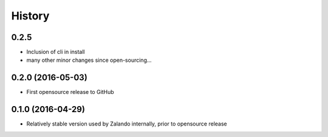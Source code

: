 History
=======

0.2.5
-----

* Inclusion of cli in install
* many other minor changes since open-sourcing...

0.2.0 (2016-05-03)
------------------

* First opensource release to GitHub

0.1.0 (2016-04-29)
------------------

* Relatively stable version used by Zalando internally, prior to opensource release
